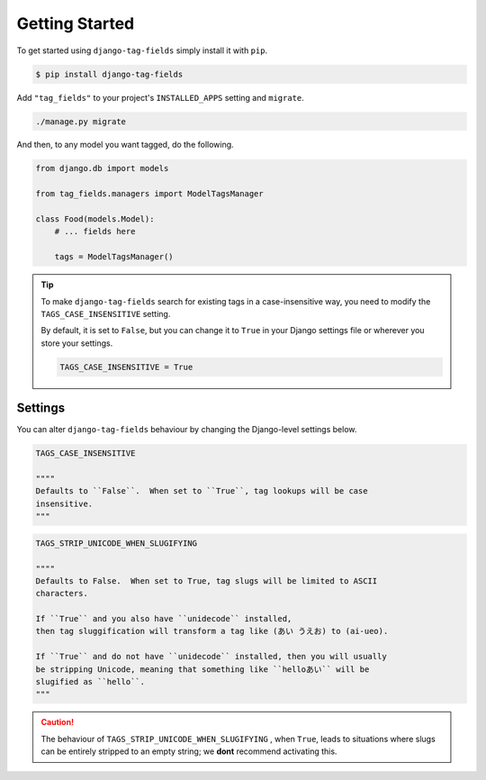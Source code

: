 Getting Started
===============

To get started using ``django-tag-fields`` simply install it with
``pip``.

.. code-block:: console

    $ pip install django-tag-fields


Add ``"tag_fields"`` to your project's ``INSTALLED_APPS`` setting and ``migrate``.

.. code-block:: console

    ./manage.py migrate


And then, to any model you want tagged, do the following.

.. code-block:: python

    from django.db import models

    from tag_fields.managers import ModelTagsManager

    class Food(models.Model):
        # ... fields here

        tags = ModelTagsManager()


.. tip::

    To make ``django-tag-fields`` search for existing tags in a
    case-insensitive way, you need to modify the ``TAGS_CASE_INSENSITIVE``
    setting.

    By default, it is set to ``False``, but you can change it to ``True`` in
    your Django settings file or wherever you store your settings.

    .. code-block:: python

      TAGS_CASE_INSENSITIVE = True


Settings
--------

You can alter ``django-tag-fields`` behaviour by changing the Django-level
settings below.

.. code-block:: python


  TAGS_CASE_INSENSITIVE

  """"
  Defaults to ``False``.  When set to ``True``, tag lookups will be case
  insensitive.
  """

.. code-block:: python

  TAGS_STRIP_UNICODE_WHEN_SLUGIFYING

  """"
  Defaults to False.  When set to True, tag slugs will be limited to ASCII
  characters.

  If ``True`` and you also have ``unidecode`` installed,
  then tag sluggification will transform a tag like (あい うえお) to (ai-ueo).

  If ``True`` and do not have ``unidecode`` installed, then you will usually
  be stripping Unicode, meaning that something like ``helloあい`` will be
  slugified as ``hello``.
  """

.. caution::

  The behaviour of ``TAGS_STRIP_UNICODE_WHEN_SLUGIFYING`` , when ``True``,
  leads to situations where  slugs can be entirely stripped to an empty string;
  we **dont** recommend activating this.
